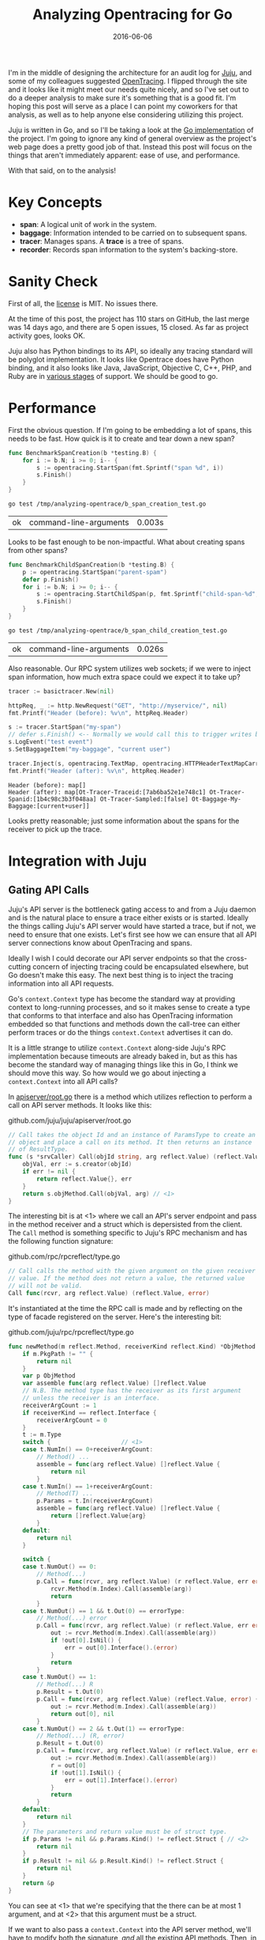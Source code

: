 #+TITLE: Analyzing Opentracing for Go
#+DATE: 2016-06-06
#+TAGS: tech
#+OPTIONS: toc:nil

I'm in the middle of designing the architecture for an audit log for [[https://jujucharms.com][Juju]], and some of my colleagues suggested [[http://opentracing.io/][OpenTracing]]. I flipped through the site and it looks like it might meet our needs quite nicely, and so I've set out to do a deeper analysis to make sure it's something that is a good fit. I'm hoping this post will serve as a place I can point my coworkers for that analysis, as well as to help anyone else considering utilizing this project.

Juju is written in Go, and so I'll be taking a look at the [[https://github.com/opentracing/opentracing-go][Go implementation]] of the project. I'm going to ignore any kind of general overview as the project's web page does a pretty good job of that. Instead this post will focus on the things that aren't immediately apparent: ease of use, and performance.

With that said, on to the analysis!

* Key Concepts

- *span*: A logical unit of work in the system.
- *baggage*: Information intended to be carried on to subsequent spans.
- *tracer*: Manages spans. A *trace* is a tree of spans.
- *recorder*: Records span information to the system's backing-store.

* Sanity Check

First of all, the [[https://github.com/opentracing/opentracing-go/blob/master/LICENSE][license]] is MIT. No issues there.

At the time of this post, the project has 110 stars on GitHub, the last merge was 14 days ago, and there are 5 open issues, 15 closed. As far as project activity goes, looks OK.

Juju also has Python bindings to its API, so ideally any tracing standard will be polyglot implementation. It looks like Opentrace does have Python binding, and it also looks like Java, JavaScript, Objective C, C++, PHP, and Ruby are in [[http://opentracing.io/integration/][various stages]] of support. We should be good to go.

* Performance

First the obvious question. If I'm going to be embedding a lot of spans, this needs to be fast. How quick is it to create and tear down a new span?

#+HEADERS: :main no :package "opentrace" :imports '("fmt" "testing" "github.com/opentracing/opentracing-go")
#+BEGIN_SRC go :exports code :mkdirp yes :tangle /tmp/analyzing-opentrace/b_span_creation_test.go
  func BenchmarkSpanCreation(b *testing.B) {
      for i := b.N; i >= 0; i-- {
          s := opentracing.StartSpan(fmt.Sprintf("span %d", i))
          s.Finish()
      }
  }
#+END_SRC

#+RESULTS:

#+BEGIN_SRC sh :exports both :cache yes
  go test /tmp/analyzing-opentrace/b_span_creation_test.go
#+END_SRC

#+RESULTS[c9e6913cbd4306212ab469c50b8390e6873281af]:
| ok | command-line-arguments | 0.003s |

Looks to be fast enough to be non-impactful. What about creating spans from other spans?

#+HEADERS: :main no :package "opentrace" :imports '("fmt" "testing" "github.com/opentracing/opentracing-go")
#+BEGIN_SRC go :exports code :mkdirp yes :tangle /tmp/analyzing-opentrace/b_span_child_creation_test.go
  func BenchmarkChildSpanCreation(b *testing.B) {
      p := opentracing.StartSpan("parent-spam")
      defer p.Finish()
      for i := b.N; i >= 0; i-- {
          s := opentracing.StartChildSpan(p, fmt.Sprintf("child-span-%d", i))
          s.Finish()
      }
  }
#+END_SRC

#+BEGIN_SRC sh :exports both :cache yes
  go test /tmp/analyzing-opentrace/b_span_child_creation_test.go
#+END_SRC

#+RESULTS[2fefec69ea3c42565bd02dd078c82cb6a2c635f6]:
| ok | command-line-arguments | 0.026s |

Also reasonable. Our RPC system utilizes web sockets; if we were to inject span information, how much extra space could we expect it to take up?

#+HEADER: :imports '("fmt" "net/http" "github.com/opentracing/basictracer-go" "github.com/opentracing/opentracing-go")
#+BEGIN_SRC go :noweb yes :exports both :cache yes
  tracer := basictracer.New(nil)

  httpReq, _ := http.NewRequest("GET", "http://myservice/", nil)
  fmt.Printf("Header (before): %v\n", httpReq.Header)

  s := tracer.StartSpan("my-span")
  // defer s.Finish() <-- Normally we would call this to trigger writes by the recorder
  s.LogEvent("test event")
  s.SetBaggageItem("my-baggage", "current user")

  tracer.Inject(s, opentracing.TextMap, opentracing.HTTPHeaderTextMapCarrier(httpReq.Header))
  fmt.Printf("Header (after): %v\n", httpReq.Header)
#+END_SRC

#+RESULTS[50af8516713d4cfb1dc3865c421bdbc447b9f381]:
: Header (before): map[]
: Header (after): map[Ot-Tracer-Traceid:[7ab6ba52e1e748c1] Ot-Tracer-Spanid:[1b4c98c3b3f048aa] Ot-Tracer-Sampled:[false] Ot-Baggage-My-Baggage:[current+user]]

Looks pretty reasonable; just some information about the spans for the receiver to pick up the trace.

#+NAME: trivial-recorder
#+BEGIN_SRC go :exports none
  // TrivialRecorder implements the basictracer.Recorder interface.
  type TrivialRecorder struct {
      processName string
      tags        map[string]string
  }

  // NewTrivialRecorder returns a TrivialRecorder for the given `processName`.
  func NewTrivialRecorder(processName string) *TrivialRecorder {
      return &TrivialRecorder{
          processName: processName,
          tags:        make(map[string]string),
      }
  }

  // ProcessName returns the process name.
  func (t *TrivialRecorder) ProcessName() string { return t.processName }

  // SetTag sets a tag.
  func (t *TrivialRecorder) SetTag(key string, val interface{}) *TrivialRecorder {
      t.tags[key] = fmt.Sprint(val)
      return t
  }

  // RecordSpan complies with the basictracer.Recorder interface.
  func (t *TrivialRecorder) RecordSpan(span basictracer.RawSpan) {
      fmt.Printf(
          "RecordSpan: %v[%v, %v us] --> %v logs. std context: %v; baggage: %v\n",
          span.Operation, span.Start, span.Duration, len(span.Logs),
          span.Context, span.Baggage)
      for i, l := range span.Logs {
          fmt.Printf(
              "    log %v @ %v: %v --> %v\n", i, l.Timestamp, l.Event, reflect.TypeOf(l.Payload))
      }
  }
#+END_SRC

* Integration with Juju

** Gating API Calls

Juju's API server is the bottleneck gating access to and from a Juju daemon and is the natural place to ensure a trace either exists or is started. Ideally the things calling Juju's API server would have started a trace, but if not, we need to ensure that one exists. Let's first see how we can ensure that all API server connections know about OpenTracing and spans.

Ideally I wish I could decorate our API server endpoints so that the cross-cutting concern of injecting tracing could be encapsulated elsewhere, but Go doesn't make this easy. The next best thing is to inject the tracing information into all API requests.

Go's ~context.Context~ type has become the standard way at providing context to long-running processes, and so it makes sense to create a type that conforms to that interface and also has OpenTracing information embedded so that functions and methods down the call-tree can either perform traces or do the things ~context.Context~ advertises it can do.

It is a little strange to utilize ~context.Context~ along-side Juju's RPC implementation because timeouts are already baked in, but as this has become the standard way of managing things like this in Go, I think we should move this way. So how would we go about injecting a ~context.Context~ into all API calls?

In [[https://github.com/juju/juju/blob/master/apiserver/root.go#L119-L127][apiserver/root.go]] there is a method which utilizes reflection to perform a call on API server methods. It looks like this:

#+CAPTION: github.com/juju/juju/apiserver/root.go
#+BEGIN_SRC go
  // Call takes the object Id and an instance of ParamsType to create an
  // object and place a call on its method. It then returns an instance
  // of ResultType.
  func (s *srvCaller) Call(objId string, arg reflect.Value) (reflect.Value, error) {
      objVal, err := s.creator(objId)
      if err != nil {
          return reflect.Value{}, err
      }
      return s.objMethod.Call(objVal, arg) // <1>
  }
#+END_SRC

The interesting bit is at <1> where we call an API's server endpoint and pass in the method receiver and a struct which is depersisted from the client. The ~Call~ method is something specific to Juju's RPC mechanism and has the following function signature:

#+CAPTION: github.com/rpc/rpcreflect/type.go
#+BEGIN_SRC go
  // Call calls the method with the given argument on the given receiver
  // value. If the method does not return a value, the returned value
  // will not be valid.
  Call func(rcvr, arg reflect.Value) (reflect.Value, error)
#+END_SRC

It's instantiated at the time the RPC call is made and by reflecting on the type of facade registered on the server. Here's the interesting bit:

#+CAPTION: github.com/juju/rpc/rpcreflect/type.go
#+BEGIN_SRC go
  func newMethod(m reflect.Method, receiverKind reflect.Kind) *ObjMethod {
      if m.PkgPath != "" {
          return nil
      }
      var p ObjMethod
      var assemble func(arg reflect.Value) []reflect.Value
      // N.B. The method type has the receiver as its first argument
      // unless the receiver is an interface.
      receiverArgCount := 1
      if receiverKind == reflect.Interface {
          receiverArgCount = 0
      }
      t := m.Type
      switch {                    // <1>
      case t.NumIn() == 0+receiverArgCount:
          // Method() ...
          assemble = func(arg reflect.Value) []reflect.Value {
              return nil
          }
      case t.NumIn() == 1+receiverArgCount:
          // Method(T) ...
          p.Params = t.In(receiverArgCount)
          assemble = func(arg reflect.Value) []reflect.Value {
              return []reflect.Value{arg}
          }
      default:
          return nil
      }

      switch {
      case t.NumOut() == 0:
          // Method(...)
          p.Call = func(rcvr, arg reflect.Value) (r reflect.Value, err error) {
              rcvr.Method(m.Index).Call(assemble(arg))
              return
          }
      case t.NumOut() == 1 && t.Out(0) == errorType:
          // Method(...) error
          p.Call = func(rcvr, arg reflect.Value) (r reflect.Value, err error) {
              out := rcvr.Method(m.Index).Call(assemble(arg))
              if !out[0].IsNil() {
                  err = out[0].Interface().(error)
              }
              return
          }
      case t.NumOut() == 1:
          // Method(...) R
          p.Result = t.Out(0)
          p.Call = func(rcvr, arg reflect.Value) (reflect.Value, error) {
              out := rcvr.Method(m.Index).Call(assemble(arg))
              return out[0], nil
          }
      case t.NumOut() == 2 && t.Out(1) == errorType:
          // Method(...) (R, error)
          p.Result = t.Out(0)
          p.Call = func(rcvr, arg reflect.Value) (r reflect.Value, err error) {
              out := rcvr.Method(m.Index).Call(assemble(arg))
              r = out[0]
              if !out[1].IsNil() {
                  err = out[1].Interface().(error)
              }
              return
          }
      default:
          return nil
      }
      // The parameters and return value must be of struct type.
      if p.Params != nil && p.Params.Kind() != reflect.Struct { // <2>
          return nil
      }
      if p.Result != nil && p.Result.Kind() != reflect.Struct {
          return nil
      }
      return &p
  }
#+END_SRC

You can see at <1> that we're specifying that the there can be at most 1 argument, and at <2> that this argument must be a struct.

If we want to also pass a ~context.Context~ into the API server method, we'll have to modify both the signature, /and/ all the existing API methods. Then, in the generic API server connection handling logic back in [[https://github.com/juju/juju/blob/master/apiserver/root.go#L119-L127][apiserver/root.go]], we would join to the incoming span, or -- if the caller doesn't know about spans -- create our own, and then pass the span into the ~context.Context~. It would probably look something like this:

#+BEGIN_SRC go
  // Call takes the object Id and an instance of ParamsType to create an
  // object and place a call on its method. It then returns an instance
  // of ResultType.
  func (s *srvCaller) Call(ctx context.Context, objId string, arg reflect.Value) (reflect.Value, error) {
      objVal, err := s.creator(objId)
      if err != nil {
          return reflect.Value{}, err
      }

      return s.objMethod.Call(objVal, ctx, arg)
  }
#+END_SRC

The ~ctx~ would in turn be created further up the stack from our request headers:

#+CAPTION: github.com/juju/juju/rpc/server.go
#+BEGIN_SRC go
  func (conn *Conn) handleRequest(hdr *Header) error {
      serverSpan, err := opentracing.GlobalTracer().Join(
          "serverSpan",
          opentracing.TextMap,
          opentracing.HTTPHeaderTextMapCarrier(hdr),
      )
      if err != nil {
          // Create a root span if necessary
          serverSpan = opentracing.StartTrace("serverSpan")
      }

      var ctx context.Context
      ctx, _ = opentracing.ContextWithSpan(ctx, serverSpan)
      defer serverSpan.Finish()

      // TODO(perrito666) 2016-05-02 lp:1558657
      startTime := time.Now()
      req, err := conn.bindRequest(hdr)
      if err != nil {
          conn.notifier.ServerRequest(hdr, nil)
          if err := conn.readBody(nil, true); err != nil {
              return err
          }
          // We don't transform the error here. bindRequest will have
          // already transformed it and returned a zero req.
          return conn.writeErrorResponse(hdr, err, startTime)
      }
      var argp interface{}
      var arg reflect.Value
      if req.ParamsType() != nil {
          v := reflect.New(req.ParamsType())
          arg = v.Elem()
          argp = v.Interface()
      }
      if err := conn.readBody(argp, true); err != nil {
          conn.notifier.ServerRequest(hdr, nil)
          // If we get EOF, we know the connection is a
          // goner, so don't try to respond.
          if err == io.EOF || err == io.ErrUnexpectedEOF {
              return err
          }
          // An error reading the body often indicates bad
          // request parameters rather than an issue with
          // the connection itself, so we reply with an
          // error rather than tearing down the connection
          // unless it's obviously a connection issue.  If
          // the error is actually a framing or syntax
          // problem, then the next ReadHeader should pick
          // up the problem and abort.
          return conn.writeErrorResponse(hdr, req.transformErrors(err), startTime)
      }
      if req.ParamsType() != nil {
          conn.notifier.ServerRequest(hdr, arg.Interface())
      } else {
          conn.notifier.ServerRequest(hdr, struct{}{})
      }
      conn.mutex.Lock()
      closing := conn.closing
      if !closing {
          conn.srvPending.Add(1)
          go conn.runRequest(req, ctx, arg, startTime)
      }
      conn.mutex.Unlock()
      if closing {
          // We're closing down - no new requests may be initiated.
          return conn.writeErrorResponse(hdr, req.transformErrors(ErrShutdown), startTime)
      }
      return nil
  }
#+END_SRC

** Backwards compatibility

Since The API server gate looks for an incoming span but does not expect it, all existing clients -- including those from prior versions of Juju -- should be able to utilize the new endpoints. Thus, we should remain backwards compatible, and no new upgrade steps need be written.

** Writing Audit Events to Mongo

Juju uses [[https://www.mongodb.com/][mongoDB]] for it's data tier. All audit events will be written to a Mongo collection. To do this, we'll write our own OpenTracing recorder which will do nothing but persist audit events to the collection. It will probably look very similar to the provided [[https://github.com/opentracing/basictracer-go][basic tracer]].
